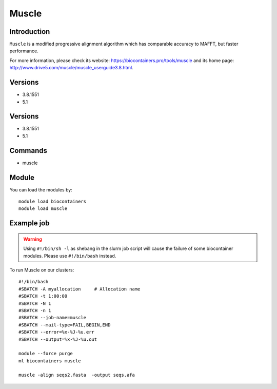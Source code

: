 .. _backbone-label:

Muscle
==============================

Introduction
~~~~~~~~
``Muscle`` is a modified progressive alignment algorithm which has comparable accuracy to MAFFT, but faster performance. 

| For more information, please check its website: https://biocontainers.pro/tools/muscle and its home page: http://www.drive5.com/muscle/muscle_userguide3.8.html.

Versions
~~~~~~~~
- 3.8.1551
- 5.1

Versions
~~~~~~~~
- 3.8.1551
- 5.1

Commands
~~~~~~~
- muscle

Module
~~~~~~~~
You can load the modules by::
    
    module load biocontainers
    module load muscle

Example job
~~~~~
.. warning::
    Using ``#!/bin/sh -l`` as shebang in the slurm job script will cause the failure of some biocontainer modules. Please use ``#!/bin/bash`` instead.

To run Muscle on our clusters::

    #!/bin/bash
    #SBATCH -A myallocation     # Allocation name 
    #SBATCH -t 1:00:00
    #SBATCH -N 1
    #SBATCH -n 1
    #SBATCH --job-name=muscle
    #SBATCH --mail-type=FAIL,BEGIN,END
    #SBATCH --error=%x-%J-%u.err
    #SBATCH --output=%x-%J-%u.out

    module --force purge
    ml biocontainers muscle

    muscle -align seqs2.fasta  -output seqs.afa
